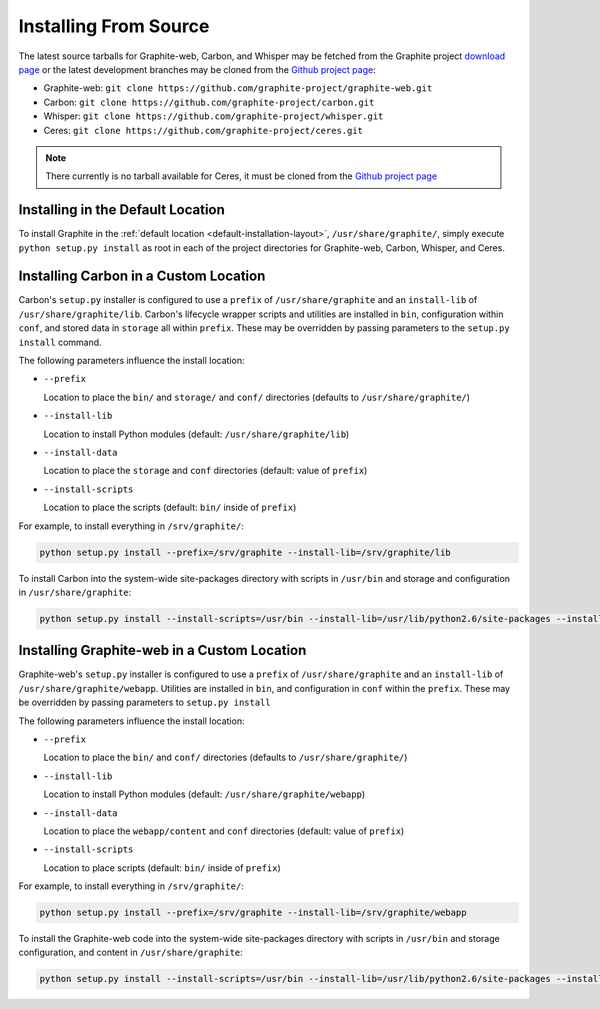 Installing From Source
======================
The latest source tarballs for Graphite-web, Carbon, and Whisper may be fetched from the Graphite
project `download page`_ or the latest development branches may be cloned from the `Github project page`_:

* Graphite-web: ``git clone https://github.com/graphite-project/graphite-web.git``
* Carbon: ``git clone https://github.com/graphite-project/carbon.git``
* Whisper: ``git clone https://github.com/graphite-project/whisper.git``
* Ceres: ``git clone https://github.com/graphite-project/ceres.git``

.. note::

  There currently is no tarball available for Ceres, it must be cloned from the
  `Github project page`_


Installing in the Default Location
----------------------------------
To install Graphite in the :ref:`default location <default-installation-layout>`, ``/usr/share/graphite/``, simply execute
``python setup.py install`` as root in each of the project directories for Graphite-web, Carbon, Whisper, and Ceres.

.. _carbon-custom-location-source:

Installing Carbon in a Custom Location
--------------------------------------
Carbon's ``setup.py`` installer is configured to use a ``prefix`` of ``/usr/share/graphite`` and an
``install-lib`` of ``/usr/share/graphite/lib``. Carbon's lifecycle wrapper scripts and utilities
are installed in ``bin``, configuration within ``conf``, and stored data in ``storage`` all within ``prefix``.
These may be overridden by passing parameters to the ``setup.py install`` command.

The following parameters influence the install location:

- ``--prefix``

  Location to place the ``bin/`` and ``storage/`` and ``conf/`` directories (defaults to ``/usr/share/graphite/``)

- ``--install-lib``

  Location to install Python modules (default: ``/usr/share/graphite/lib``)

- ``--install-data``

  Location to place the ``storage`` and ``conf`` directories (default: value of ``prefix``)

- ``--install-scripts``

  Location to place the scripts (default: ``bin/`` inside of ``prefix``)


For example, to install everything in ``/srv/graphite/``:

.. code-block:: none

   python setup.py install --prefix=/srv/graphite --install-lib=/srv/graphite/lib

To install Carbon into the system-wide site-packages directory with scripts in ``/usr/bin`` and storage and
configuration in ``/usr/share/graphite``:

.. code-block:: none

   python setup.py install --install-scripts=/usr/bin --install-lib=/usr/lib/python2.6/site-packages --install-data=/var/lib/graphite

.. _graphite-web-custom-location-source:

Installing Graphite-web in a Custom Location
--------------------------------------------
Graphite-web's ``setup.py`` installer is configured to use a ``prefix`` of ``/usr/share/graphite`` and an ``install-lib`` of ``/usr/share/graphite/webapp``. Utilities are installed in ``bin``, and configuration in ``conf`` within the ``prefix``. These may be overridden by passing parameters to ``setup.py install``

The following parameters influence the install location:

- ``--prefix``

  Location to place the ``bin/`` and ``conf/`` directories (defaults to ``/usr/share/graphite/``)

- ``--install-lib``

  Location to install Python modules (default: ``/usr/share/graphite/webapp``)

- ``--install-data``

  Location to place the ``webapp/content`` and ``conf`` directories (default: value of ``prefix``)

- ``--install-scripts``

  Location to place scripts (default: ``bin/`` inside of ``prefix``)


For example, to install everything in ``/srv/graphite/``:

.. code-block:: none

   python setup.py install --prefix=/srv/graphite --install-lib=/srv/graphite/webapp

To install the Graphite-web code into the system-wide site-packages directory with scripts in ``/usr/bin`` and storage configuration, and content in ``/usr/share/graphite``:

.. code-block:: none

   python setup.py install --install-scripts=/usr/bin --install-lib=/usr/lib/python2.6/site-packages --install-data=/var/lib/graphite

.. _Github project page: http://github.com/graphite-project
.. _download page: https://launchpad.net/graphite/+download
